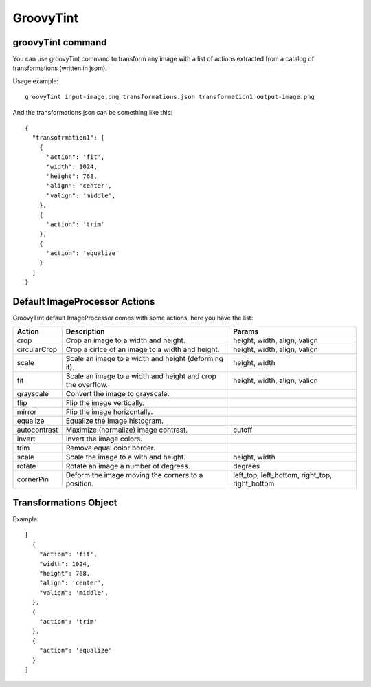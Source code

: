 GroovyTint
----------

groovyTint command
~~~~~~~~~~~~~~~~~~

You can use groovyTint command to transform any image with a list of actions extracted from a catalog of transformations (written in jsom).

Usage example::

  groovyTint input-image.png transformations.json transformation1 output-image.png

And the transformations.json can be something like this::

  {
    "transofrmation1": [
      {
        "action": 'fit',
        "width": 1024,
        "height": 768,
        "align": 'center',
        "valign": 'middle',
      },
      {
        "action": 'trim'
      },
      {
        "action": 'equalize'
      }
    ]
  }


Default ImageProcessor Actions
~~~~~~~~~~~~~~~~~~~~~~~~~~~~~~

GroovyTint default ImageProcessor comes with some actions, here you have the
list:

+-----------------+-------------------------------+--------------------------+
| Action          | Description                   | Params                   |
+=================+===============================+==========================+
| crop            | Crop an image to a width and  | height, width, align,    |
|                 | height.                       | valign                   |
+-----------------+-------------------------------+--------------------------+
| circularCrop    | Crop a cirlce of an image to  | height, width, align,    |
|                 | a width and height.           | valign                   |
+-----------------+-------------------------------+--------------------------+
| scale           | Scale an image to a width and | height, width            |
|                 | height (deforming it).        |                          |
+-----------------+-------------------------------+--------------------------+
| fit             | Scale an image to a width and | height, width, align,    |
|                 | height and crop the overflow. | valign                   |
+-----------------+-------------------------------+--------------------------+
| grayscale       | Convert the image to          |                          |
|                 | grayscale.                    |                          |
+-----------------+-------------------------------+--------------------------+
| flip            | Flip the image vertically.    |                          |
+-----------------+-------------------------------+--------------------------+
| mirror          | Flip the image horizontally.  |                          |
+-----------------+-------------------------------+--------------------------+
| equalize        | Equalize the image histogram. |                          |
+-----------------+-------------------------------+--------------------------+
| autocontrast    | Maximize (normalize) image    | cutoff                   |
|                 | contrast.                     |                          |
+-----------------+-------------------------------+--------------------------+
| invert          | Invert the image colors.      |                          |
+-----------------+-------------------------------+--------------------------+
| trim            | Remove equal color border.    |                          |
+-----------------+-------------------------------+--------------------------+
| scale           | Scale the image to a with and | height, width            |
|                 | height.                       |                          |
+-----------------+-------------------------------+--------------------------+
| rotate          | Rotate an image a number of   | degrees                  |
|                 | degrees.                      |                          |
+-----------------+-------------------------------+--------------------------+
| cornerPin       | Deform the image moving the   | left_top, left_bottom,   |
|                 | corners to a position.        | right_top, right_bottom  |
+-----------------+-------------------------------+--------------------------+

Transformations Object
~~~~~~~~~~~~~~~~~~~~~~

Example::

  [
    {
      "action": 'fit',
      "width": 1024,
      "height": 768,
      "align": 'center',
      "valign": 'middle',
    },
    {
      "action": 'trim'
    },
    {
      "action": 'equalize'
    }
  ]
